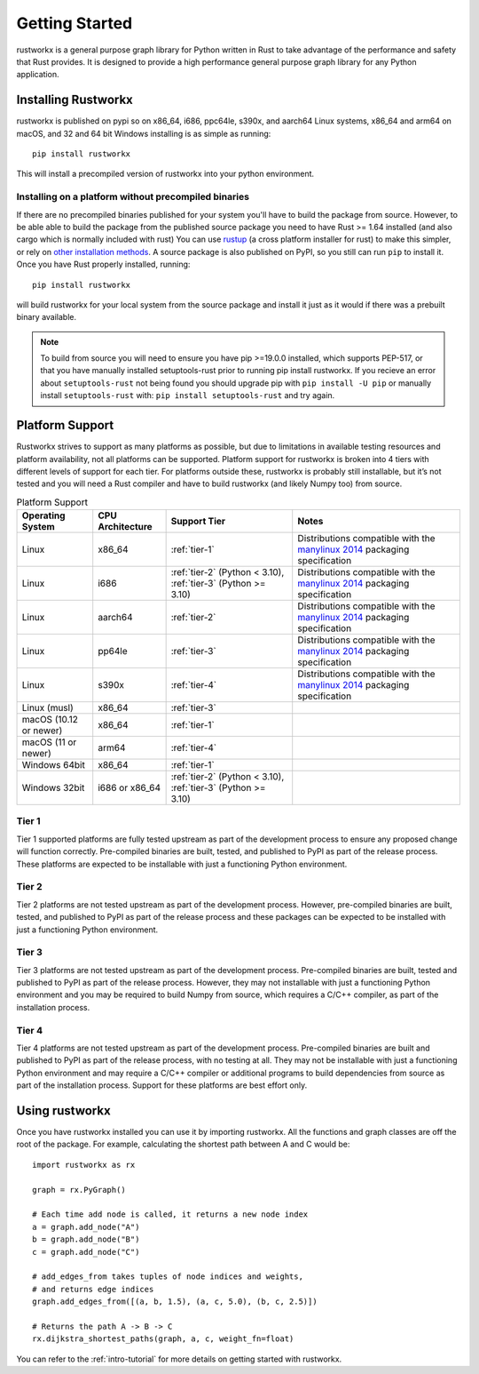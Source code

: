 ===============
Getting Started
===============

rustworkx is a general purpose graph library for Python written in Rust to take
advantage of the performance and safety that Rust provides. It is designed to
provide a high performance general purpose graph library for any Python
application.

Installing Rustworkx
====================

rustworkx is published on pypi so on x86_64, i686, ppc64le, s390x, and aarch64
Linux systems, x86_64 and arm64 on macOS, and 32 and 64 bit Windows
installing is as simple as running::

    pip install rustworkx

This will install a precompiled version of rustworkx into your python
environment.

.. _install-unsupported:

Installing on a platform without precompiled binaries
-----------------------------------------------------

If there are no precompiled binaries published for your system you'll have to
build the package from source. However, to be able able to build the package from
the published source package you need to have Rust >= 1.64 installed (and also
cargo which is normally included with rust) You can use
`rustup <https://rustup.rs/>`_ (a cross platform installer for rust) to make this
simpler, or rely on
`other installation methods <https://forge.rust-lang.org/infra/other-installation-methods.html>`__.
A source package is also published on PyPI, so you still can run ``pip`` to install
it. Once you have Rust properly installed, running::

    pip install rustworkx

will build rustworkx for your local system from the source package and install it
just as it would if there was a prebuilt binary available.


.. note::

    To build from source you will need to ensure you have pip >=19.0.0
    installed, which supports PEP-517, or that you have manually installed
    setuptools-rust prior to running pip install rustworkx. If you recieve an
    error about ``setuptools-rust`` not being found you should upgrade pip with
    ``pip install -U pip`` or manually install ``setuptools-rust`` with:
    ``pip install setuptools-rust`` and try again.

.. _platform-suppport:

Platform Support
================

Rustworkx strives to support as many platforms as possible, but due to
limitations in available testing resources and platform availability, not all
platforms can be supported. Platform support for rustworkx is broken into 4
tiers with different levels of support for each tier. For platforms outside
these, rustworkx is probably still installable, but it’s not tested and you will
need a Rust compiler and have to build rustworkx (and likely Numpy too) from
source.

.. list-table:: Platform Support
   :header-rows: 1

   * - Operating System
     - CPU Architecture
     - Support Tier
     - Notes 
   * - Linux
     - x86_64
     - :ref:`tier-1`
     - Distributions compatible with the `manylinux 2014`_ packaging specification
   * - Linux
     - i686 
     - :ref:`tier-2` (Python < 3.10), :ref:`tier-3` (Python >= 3.10)
     - Distributions compatible with the `manylinux 2014`_ packaging specification
   * - Linux
     - aarch64
     - :ref:`tier-2`
     - Distributions compatible with the `manylinux 2014`_ packaging specification
   * - Linux
     - pp64le
     - :ref:`tier-3`
     - Distributions compatible with the `manylinux 2014`_ packaging specification
   * - Linux
     - s390x
     - :ref:`tier-4`
     - Distributions compatible with the `manylinux 2014`_ packaging specification
   * - Linux (musl)
     - x86_64
     - :ref:`tier-3`
     -
   * - macOS (10.12 or newer)
     - x86_64
     - :ref:`tier-1`
     -
   * - macOS (11 or newer)
     - arm64
     - :ref:`tier-4`
     -
   * - Windows 64bit
     - x86_64
     - :ref:`tier-1`
     -
   * - Windows 32bit 
     - i686 or x86_64
     - :ref:`tier-2` (Python < 3.10), :ref:`tier-3` (Python >= 3.10)
     -


.. _manylinux 2014: https://peps.python.org/pep-0599/>

.. _tier-1:

Tier 1
------

Tier 1 supported platforms are fully tested upstream as part of the development
process to ensure any proposed change will function correctly. Pre-compiled
binaries are built, tested, and published to PyPI as part of the release
process. These platforms are expected to be installable with just a functioning
Python environment.

.. _tier-2:

Tier 2
------

Tier 2 platforms are not tested upstream as part of the development process.
However, pre-compiled binaries are built, tested, and published to PyPI as part
of the release process and these packages can be expected to be installed with
just a functioning Python environment.

.. _tier-3:

Tier 3
------

Tier 3 platforms are not tested upstream as part of the development process.
Pre-compiled binaries are built, tested and published to PyPI as
part of the release process. However, they may not installable with just a
functioning Python environment and you may be required to build Numpy from
source, which requires a C/C++ compiler, as part of the installation process.

.. _tier-4:

Tier 4
------

Tier 4 platforms are not tested upstream as part of the development process.
Pre-compiled binaries are built and published to PyPI as part of the release
process, with no testing at all. They may not be installable with just a
functioning Python environment and may require a C/C++ compiler or additional
programs to build dependencies from source as part of the installation process.
Support for these platforms are best effort only.

Using rustworkx
===============

Once you have rustworkx installed you can use it by importing rustworkx. All the
functions and graph classes are off the root of the package. For example,
calculating the shortest path between A and C would be::

    import rustworkx as rx
    
    graph = rx.PyGraph()
    
    # Each time add node is called, it returns a new node index
    a = graph.add_node("A")
    b = graph.add_node("B")
    c = graph.add_node("C")
    
    # add_edges_from takes tuples of node indices and weights,
    # and returns edge indices
    graph.add_edges_from([(a, b, 1.5), (a, c, 5.0), (b, c, 2.5)])
    
    # Returns the path A -> B -> C
    rx.dijkstra_shortest_paths(graph, a, c, weight_fn=float)

You can refer to the :ref:`intro-tutorial` for more details on getting started
with rustworkx.
